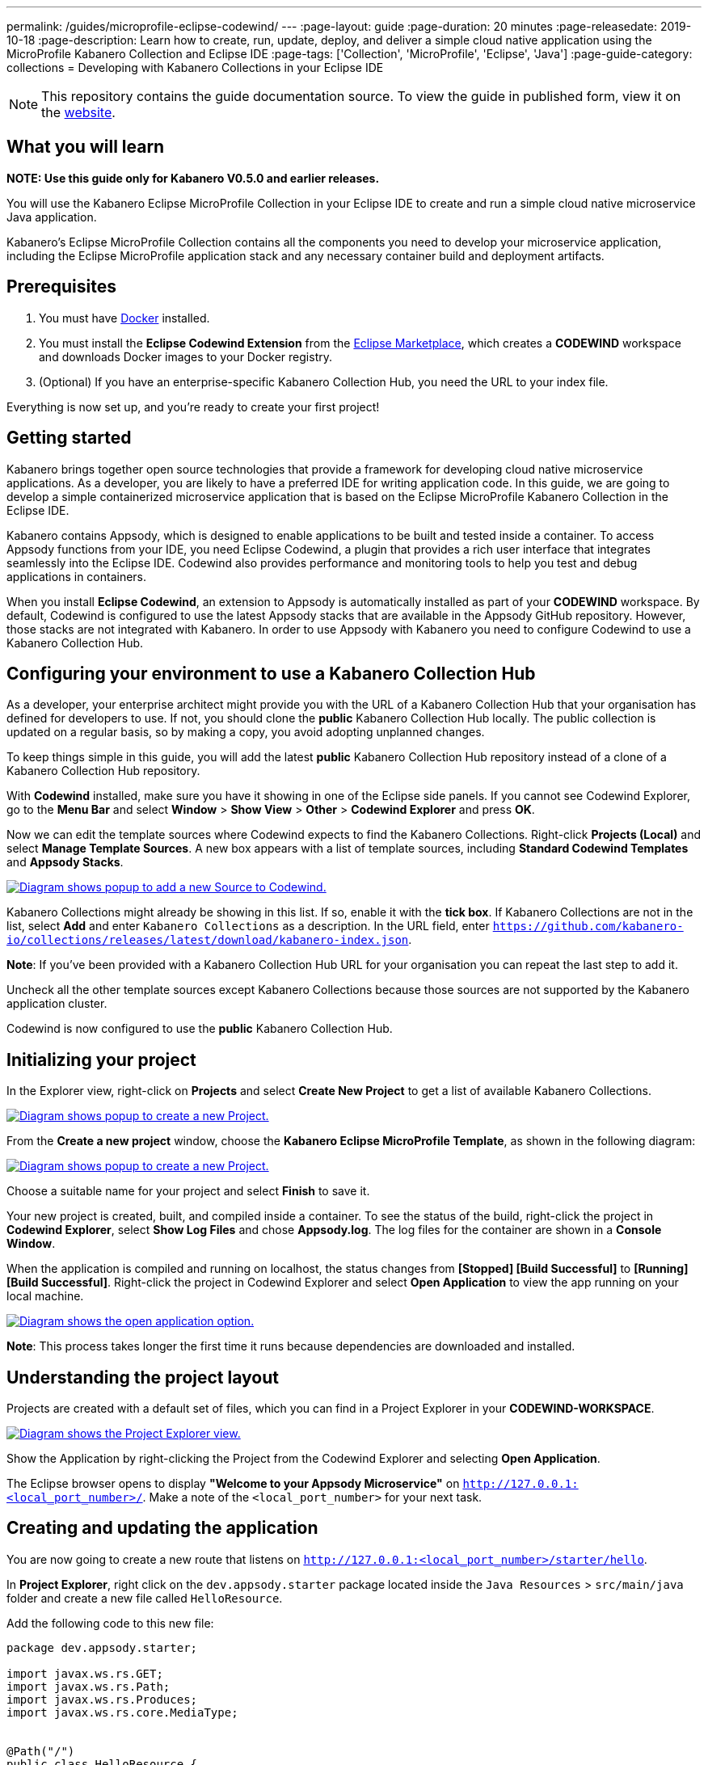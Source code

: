 ---
permalink: /guides/microprofile-eclipse-codewind/
---
:page-layout: guide
:page-duration: 20 minutes
:page-releasedate: 2019-10-18
:page-description: Learn how to create, run, update, deploy, and deliver a simple cloud native application using the MicroProfile Kabanero Collection and Eclipse IDE
:page-tags: ['Collection', 'MicroProfile', 'Eclipse', 'Java']
:page-guide-category: collections
= Developing with Kabanero Collections in your Eclipse IDE

//	Copyright 2019 IBM Corporation and others.
//
//	Licensed under the Apache License, Version 2.0 (the "License");
//	you may not use this file except in compliance with the License.
//	You may obtain a copy of the License at
//
//	http://www.apache.org/licenses/LICENSE-2.0
//
//	Unless required by applicable law or agreed to in writing, software
//	distributed under the License is distributed on an "AS IS" BASIS,
//	WITHOUT WARRANTIES OR CONDITIONS OF ANY KIND, either express or implied.
//	See the License for the specific language governing permissions and
//	limitations under the License.
//

[.hidden]
NOTE: This repository contains the guide documentation source. To view
the guide in published form, view it on the https://kabanero.io/guides/{projectid}.html[website].

// =================================================================================================
// What you'll learn
// =================================================================================================

== What you will learn

**NOTE: Use this guide only for Kabanero V0.5.0 and earlier releases.**

You will use the Kabanero Eclipse MicroProfile Collection in your Eclipse IDE to create and run a simple cloud native microservice Java application.

Kabanero's Eclipse MicroProfile Collection contains all the components you need to develop your microservice application, including the Eclipse MicroProfile application stack and any necessary container build and deployment artifacts.

// =================================================================================================
// Prerequisites
// =================================================================================================

== Prerequisites

. You must have https://docs.docker.com/get-started/[Docker] installed.
. You must install the *Eclipse Codewind Extension* from the https://marketplace.eclipse.org/content/codewind[Eclipse Marketplace], which creates a *CODEWIND* workspace and downloads Docker images to your Docker registry.
. (Optional) If you have an enterprise-specific Kabanero Collection Hub, you need the URL to your index file.

Everything is now set up, and you're ready to create your first project!

// =================================================================================================
// Getting started
// =================================================================================================

== Getting started

Kabanero brings together open source technologies that provide a framework for developing cloud native microservice
applications. As a developer, you are likely to have a preferred IDE for writing application
code. In this guide, we are going to develop a simple containerized microservice application that is
based on the Eclipse MicroProfile Kabanero Collection in the Eclipse IDE.

Kabanero contains Appsody, which is designed to enable applications to be built and tested inside a container.
To access Appsody functions from your IDE, you need Eclipse Codewind, a plugin that provides a rich user interface that integrates
seamlessly into the Eclipse IDE. Codewind also provides performance and monitoring tools to help you test and debug applications
in containers.

When you install *Eclipse Codewind*, an extension to Appsody is automatically installed as part of your
*CODEWIND* workspace. By default, Codewind is configured to use the latest Appsody stacks that are
available in the Appsody GitHub repository. However, those stacks are not integrated with Kabanero.
In order to use Appsody with Kabanero you need to configure Codewind to use a Kabanero Collection Hub.

== Configuring your environment to use a Kabanero Collection Hub

As a developer, your enterprise architect might provide you with the URL of a Kabanero Collection Hub that your
organisation has defined for developers to use. If not, you should clone the *public* Kabanero Collection
Hub locally. The public collection is updated on a regular basis, so by making a copy, you avoid adopting unplanned changes.

To keep things simple in this guide, you will add the latest *public* Kabanero Collection Hub repository instead of a clone of
a Kabanero Collection Hub repository.

With *Codewind* installed, make sure you have it showing in one of the Eclipse side panels. If you cannot see Codewind Explorer,
go to the *Menu Bar* and select *Window* > *Show View* > *Other* > *Codewind Explorer* and press *OK*.

Now we can edit the template sources where Codewind expects to find the Kabanero Collections. Right-click *Projects (Local)* and
select *Manage Template Sources*. A new box appears with a list of template sources, including *Standard Codewind Templates*
and *Appsody Stacks*.

image::/img/guide/microprofile-eclipse-codewind-add-source.png[link="/img/guide/microprofile-eclipse-codewind-add-source.png" alt="Diagram shows popup to add a new Source to Codewind."]

Kabanero Collections might already be showing in this list. If so, enable it with the *tick box*.
If Kabanero Collections are not in the list, select *Add* and enter `Kabanero Collections` as a description. In the URL field,
enter `https://github.com/kabanero-io/collections/releases/latest/download/kabanero-index.json`.

*Note*: If you've been provided with a Kabanero Collection Hub URL for your organisation you can repeat the last step to add it.

Uncheck all the other template sources except Kabanero Collections because those sources are not supported by the Kabanero application cluster.

Codewind is now configured to use the *public* Kabanero Collection Hub.

== Initializing your project

In the Explorer view, right-click on **Projects** and select **Create New Project** to get a list of available Kabanero Collections.

image::/img/guide/microprofile-eclipse-codewind-rightclick-project.png[link="/img/guide/microprofile-eclipse-codewind-rightclick-project.png" alt="Diagram shows popup to create a new Project."]

From the **Create a new project** window, choose the *Kabanero Eclipse MicroProfile Template*, as shown in the following diagram:

image::/img/guide/microprofile-eclipse-codewind-create-project.png[link="/img/guide/microprofile-eclipse-codewind-create-project.png" alt="Diagram shows popup to create a new Project."]

Choose a suitable name for your project and select *Finish* to save it.

Your new project is created, built, and compiled inside a container. To see the status of the build, right-click the project in *Codewind Explorer*, select *Show Log Files* and chose *Appsody.log*. The log files for the container are shown in a *Console Window*.

When the application is compiled and running on localhost, the status changes from **[Stopped] [Build Successful]** to **[Running] [Build Successful]**. Right-click the project in Codewind Explorer and select *Open Application* to view the app running on your local machine.

image::/img/guide/microprofile-eclipse-codewind-open-application.png[link="/img/guide/microprofile-eclipse-codewind-open-application.png" alt="Diagram shows the open application option."]

*Note*: This process takes longer the first time it runs because dependencies are downloaded and installed.

== Understanding the project layout

Projects are created with a default set of files, which you can find in a Project Explorer in your *CODEWIND-WORKSPACE*.

image::/img/guide/microprofile-eclipse-codewind-project-explorer.png[link="/img/guide/microprofile-eclipse-codewind-project-explorer.png" alt="Diagram shows the Project Explorer view.""]

Show the Application by right-clicking the Project from the Codewind Explorer and selecting **Open Application**.

The Eclipse browser opens to display *"Welcome to your Appsody Microservice"* on `http://127.0.0.1:<local_port_number>/`. Make a note
of the `<local_port_number>` for your next task.

== Creating and updating the application

You are now going to create a new route that listens on `http://127.0.0.1:<local_port_number>/starter/hello`.

In *Project Explorer*, right click on the `dev.appsody.starter` package located inside the `Java Resources` > `src/main/java` folder and create a new file called `HelloResource`.

Add the following code to this new file:

```
package dev.appsody.starter;

import javax.ws.rs.GET;
import javax.ws.rs.Path;
import javax.ws.rs.Produces;
import javax.ws.rs.core.MediaType;


@Path("/")
public class HelloResource {
    @GET
    @Path("hello")
    @Produces(MediaType.TEXT_PLAIN)
    public String helloWorld() {
        return "Hello World!";
    }
}
```

Save the changes.

Codewind watches for file changes and automatically recompiles your application. Point your browser to
`http://127.0.0.1:<local_port_number>/starter/hello` to see your new route, which displays **Hello World!**.

This code is creating a new path on `/hello` to return a String to the browser saying *Hello World!*. The starter part of the full URL comes from the `StarterApplication.java` file, which specifies that all routes should begin with `/starter`.

== Testing and debugging the application

You can perform a number of operations through the Eclipse Explorer interface
that help you develop, test, and debug your application locally. Right-click on your project to see a
list of available tasks:

image::/img/guide/microprofile-eclipse-codewind-rightclick-options.png[link="/img/guide/microprofile-eclipse-codewind-rightclick-options.png" alt="Diagram shows the right click options"]

- you can disable the automated build of your project and build it on demand
- you can restart your application in run mode or debug mode
- you can view the available logs to troubleshoot issues
- you can find information about the running app in **Open Project Overview**. Eclipse displays information about your project, including the location, status, and any ports in use. The output is similar to the
following screenshot:

image::/img/guide/microprofile-eclipse-codewind-project-overview.png[link="/img/guide/microprofile-eclipse-codewind-project-overview.png" alt="Diagram shows the Project Overview page."]

- you can stop the application, by clicking the *Disable project* button.

At some stage in development, you might want to do some local
performance testing. As well as checking whether your code runs cleanly, Codewind
provides application metrics and performance monitoring. For more information about
developing applications with Eclipse Codewind, see the
https://www.eclipse.org/codewind/mdteclipsegettingstarted.html[Codewind
documentation].

When you’ve finished unit testing your microservice application on your local system, the next stage in the
process is to test the microservice in the context of the overall system. To test the application as part of
the system, you must deploy the system and then the new application, which requires access to a Kubernetes or Knative environment.


// =================================================================================================
// Deploying your application
// =================================================================================================

== Deploying your application

If your responsibilities include deploying your microservice application on Kubernetes or Knative, additional pre-requisites apply.
For example, you must install the Appsody CLI and configure Kubernetes on your local system. The steps required to
deploy an application to Kubernetes or Knative are covered in
https://kabanero.io/guides/collection-microprofile/[Developing cloud native microservices with the Eclipse MicroProfile Collection and Appsody CLI].

If deploying your microservice application as part of the overall system is handled by another team in your organisation,
your role in the deployment process ends by delivering your changes to a GitHub repository. Here, your operations team can
automate the deployment of your microservice application to a kubernetes or Knative test environment by implementing Tekton
webhooks that trigger Tekton pipelines.

Want to learn about Tekton? Using Tekton pipelines to deploy microservice applications is covered in a different guide.
